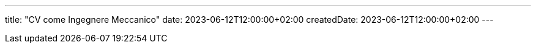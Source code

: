 ---
title: "CV come Ingegnere Meccanico"
date: 2023-06-12T12:00:00+02:00
createdDate: 2023-06-12T12:00:00+02:00
---
